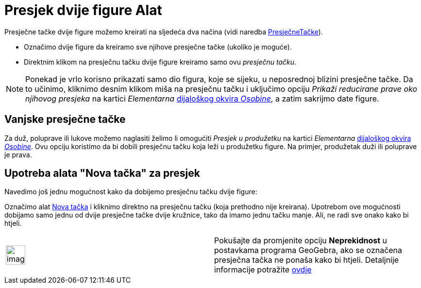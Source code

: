 = Presjek dvije figure Alat
:page-en: tools/Intersect
ifdef::env-github[:imagesdir: /bs/modules/ROOT/assets/images]

Presječne tačke dvije figure možemo kreirati na sljedeća dva načina (vidi naredba
xref:/s_index_php?title=PresječneTačke_Naredba_action=edit_redlink=1.adoc[PresječneTačke]).

* Označimo dvije figure da kreiramo sve njihove presječne tačke (ukoliko je moguće).
* Direktnim klikom na presječnu tačku dvije figure kreiramo samo ovu _presječnu tačku_.

[NOTE]
====

Ponekad je vrlo korisno prikazati samo dio figura, koje se sijeku, u neposrednoj blizini presječne tačke. Da to učinimo,
kliknimo desnim klikom miša na presječnu tačku i uključimo opciju _Prikaži reducirane prave oko njihovog presjeka_ na
kartici _Elementarna_ xref:/Dijaloški_okvir_Osobine.adoc[dijaloškog okvira _Osobine_], a zatim sakrijmo date figure.

====

== Vanjske presječne tačke

Za duž, poluprave ili lukove možemo naglasiti želimo li omogućiti _Presjek u produžetku_ na kartici _Elementarna_
xref:/Dijaloški_okvir_Osobine.adoc[dijaloškog okvira _Osobine_]. Ovu opciju koristimo da bi dobili presječnu tačku koja
leži u produžetku figure. Na primjer, produžetak duži ili poluprave je prava.

== Upotreba alata "Nova tačka" za presjek

Navedimo još jednu mogućnost kako da dobijemo presječnu tačku dvije figure:

Označimo alat xref:/Nova_tačka_Alat.adoc[Nova tačka] i kliknimo direktno na presječnu tačku (koja prethodno nije
kreirana). Upotrebom ove mogućnosti dobijamo samo jednu od dvije presječne tačke dvije kružnice, tako da imamo jednu
tačku manje. Ali, ne radi sve onako kako bi htjeli.

[width="100%",cols="50%,50%",]
|===
a|
image:Ambox_content.png[image,width=40,height=40]

|Pokušajte da promjenite opciju *Neprekidnost* u postavkama programa GeoGebra, ako se označena presječna tačka ne ponaša
kako bi htjeli. Detaljnije informacije potražite xref:/Opcije.adoc[ovdje]
|===
